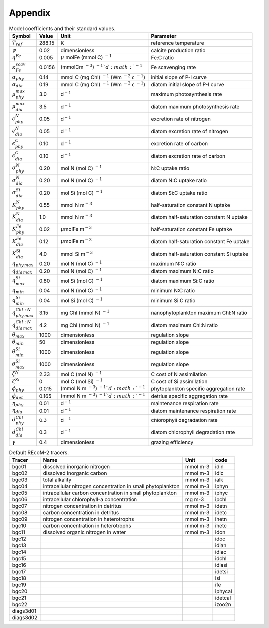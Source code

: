 .. highlight:: shell

.. _sec_appendix:

============
Appendix
============

.. _tab_model_coeffs:

.. table:: Model coefficients and their standard values.

   +----------------------------------+-----------+------------------+-------------------------+
   | Symbol                           | Value     | Unit             | Parameter               |
   +==================================+===========+==================+=========================+
   | :math:`T_{ref}`                  | 288.15    | K                | reference temperature   |
   +----------------------------------+-----------+------------------+-------------------------+
   | :math:`\psi`                     | 0.02      | dimensionless    | calcite                 |
   |                                  |           |                  | production ratio        |
   +----------------------------------+-----------+------------------+-------------------------+
   | :math:`q^{Fe}`                   | 0.005     | :math:`\mu`      | Fe:C ratio              |
   |                                  |           | mol\ Fe (mmol C) |                         |
   |                                  |           | :math:`^{-1}`    |                         |
   +----------------------------------+-----------+------------------+-------------------------+
   | :math:`\kappa^{scav}_{Fe}`       | 0.0156    | (mmol\ C\ m      | Fe scavenging           |
   |                                  |           | :math:`^{-3}`)   | rate                    |
   |                                  |           | :math:`^{-1}`d   |                         |
   |                                  |           | :math:`^{-1}`    |                         |
   +----------------------------------+-----------+------------------+-------------------------+
   | :math:`\alpha_{phy}`             | 0.14      | mmol C (mg Chl)  | initial slope of        |
   |                                  |           | :math:`^{-1}`    | P-I curve               |
   |                                  |           | (Wm              |                         |
   |                                  |           | :math:`^{-2}`    |                         |
   |                                  |           | d :math:`^{-1}`) |                         |
   +----------------------------------+-----------+------------------+-------------------------+
   | :math:`\alpha_{dia}`             | 0.19      | mmol C (mg Chl)  | diatom initial          |
   |                                  |           | :math:`^{-1}`    | slope of P-I            |
   |                                  |           | (Wm              | curve                   |
   |                                  |           | :math:`^{-2}`    |                         |
   |                                  |           | d :math:`^{-1}`) |                         |
   +----------------------------------+-----------+------------------+-------------------------+
   | :math:`\mu^{max}_{phy}`          | 3.0       | d\ :math:`^{-1}` | maximum                 |
   |                                  |           |                  | photosynthesis rate     |
   +----------------------------------+-----------+------------------+-------------------------+
   | :math:`\mu^{max}_{dia}`          | 3.5       | d\ :math:`^{-1}` | diatom maximum          |
   |                                  |           |                  | photosynthesis rate     |
   +----------------------------------+-----------+------------------+-------------------------+
   | :math:`\epsilon^N_{phy}`         | 0.05      | d\ :math:`^{-1}` | excretion rate          |
   |                                  |           |                  | of nitrogen             |
   +----------------------------------+-----------+------------------+-------------------------+
   | :math:`\epsilon^N_{dia}`         | 0.05      | d\ :math:`^{-1}` | diatom excretion        |
   |                                  |           |                  | rate of nitrogen        |
   +----------------------------------+-----------+------------------+-------------------------+
   | :math:`\epsilon^C_{phy}`         | 0.10      | d\ :math:`^{-1}` | excretion rate of carbon|
   +----------------------------------+-----------+------------------+-------------------------+
   | :math:`\epsilon^C_{dia}`         | 0.10      | d\ :math:`^{-1}` | diatom excretion        |
   |                                  |           |                  | rate of carbon          |
   +----------------------------------+-----------+------------------+-------------------------+
   | :math:`\sigma_{phy}^N`           | 0.20      | mol N (mol C)    | N:C uptake ratio        |
   |                                  |           | \ :math:`^{-1}`  |                         |
   +----------------------------------+-----------+------------------+-------------------------+
   | :math:`\sigma_{dia}^N`           | 0.20      | mol N (mol C)    | diatom N:C              |
   |                                  |           | \ :math:`^{-1}`  | uptake ratio            |
   +----------------------------------+-----------+------------------+-------------------------+
   | :math:`\sigma_{dia}^{Si}`        | 0.20      | mol Si (mol C)   | diatom Si:C             |
   |                                  |           | \ :math:`^{-1}`  | uptake ratio            |
   +----------------------------------+-----------+------------------+-------------------------+
   | :math:`K_{phy}^{\mathrm{N}}`     | 0.55      | mmol N           | half-saturation         |
   |                                  |           | m\ :math:`^{-3}` | constant N uptake       |
   +----------------------------------+-----------+------------------+-------------------------+
   | :math:`K_{dia}^{\mathrm{N}}`     | 1.0       | mmol N           | diatom half-saturation  |
   |                                  |           | m\ :math:`^{-3}` | constant N uptake       |
   +----------------------------------+-----------+------------------+-------------------------+
   | :math:`K^{Fe}_{phy}`             | 0.02      | :math:`\mu`\molFe| half-saturation         |
   |                                  |           | m\ :math:`^{-3}` | constant Fe uptake      |
   +----------------------------------+-----------+------------------+-------------------------+
   | :math:`K^{Fe}_{dia}`             | 0.12      | :math:`\mu`\molFe| diatom half-saturation  |
   |                                  |           | m\ :math:`^{-3}` | constant Fe uptake      |
   +----------------------------------+-----------+------------------+-------------------------+
   | :math:`K_{dia}^{\mathrm{Si}}`    | 4.0       | mmol Si          | diatom half-saturation  |
   |                                  |           | m\ :math:`^{-3}` | constant Si uptake      |
   +----------------------------------+-----------+------------------+-------------------------+
   | :math:`q_{phy\,max}`             | 0.20      | mol N (mol C)    | maximum N:C ratio       |
   |                                  |           | \ :math:`^{-1}`  |                         |
   +----------------------------------+-----------+------------------+-------------------------+
   | :math:`q_{dia\,max}`             | 0.20      | mol N (mol C)    | diatom maximum          |
   |                                  |           | \ :math:`^{-1}`  | N:C ratio               |
   +----------------------------------+-----------+------------------+-------------------------+
   | :math:`q_{max}^{Si}`             | 0.80      | mol Si (mol C)   | diatom maximum          |
   |                                  |           | \ :math:`^{-1}`  | Si:C ratio              |
   +----------------------------------+-----------+------------------+-------------------------+
   | :math:`q_{min}`                  | 0.04      | mol N (mol C)    | minimum N:C ratio       |
   |                                  |           | \ :math:`^{-1}`  |                         |
   +----------------------------------+-----------+------------------+-------------------------+
   | :math:`q_{min}^{Si}`             | 0.04      | mol Si (mol C)   | minimum Si:C ratio      |
   |                                  |           | \ :math:`^{-1}`  |                         |
   +----------------------------------+-----------+------------------+-------------------------+
   | :math:`q_{phy\,max}^{Chl:N}`     | 3.15      | mg Chl (mmol N)  | nanophytoplankton       |
   |                                  |           | \ :math:`^{-1}`  | maximum Chl:N  ratio    |
   +----------------------------------+-----------+------------------+-------------------------+
   | :math:`q_{dia\,max}^{Chl:N}`     | 4.2       | mg Chl (mmol N)  | diatom maximum          |
   |                                  |           | \ :math:`^{-1}`  | Chl:N ratio             |
   +----------------------------------+-----------+------------------+-------------------------+
   | :math:`\theta_{max}`             | 1000      | dimensionless    | regulation slope        |
   +----------------------------------+-----------+------------------+-------------------------+
   | :math:`\theta_{min}`             | 50        | dimensionless    | regulation slope        |
   +----------------------------------+-----------+------------------+-------------------------+
   | :math:`\theta_{min}^{Si}`        | 1000      | dimensionless    | regulation slope        |
   +----------------------------------+-----------+------------------+-------------------------+
   | :math:`\theta_{max}^{Si}`        | 1000      | dimensionless    | regulation slope        |
   +----------------------------------+-----------+------------------+-------------------------+
   | :math:`\zeta^{N}`                | 2.33      | mol C (mol N)    | C cost of N             |
   |                                  |           | \ :math:`^{-1}`  | assimilation            |
   +----------------------------------+-----------+------------------+-------------------------+
   | :math:`\zeta^{Si}`               | 0         | mol C (mol Si)   | C cost of Si            |
   |                                  |           | \ :math:`^{-1}`  | assimilation            |
   +----------------------------------+-----------+------------------+-------------------------+
   | :math:`\phi_{phy}`               | 0.015     | (mmol N m        | phytoplankton           |
   |                                  |           | \ :math:`^{-3}`) | specific                |
   |                                  |           | \ :math:`^{-1}`d | aggregation rate        |
   |                                  |           | \ :math:`^{-1}`  |                         |
   +----------------------------------+-----------+------------------+-------------------------+
   | :math:`\phi_{det}`               | 0.165     | (mmol N m        | detrius specific        |
   |                                  |           | \ :math:`^{-3}`) | aggregation rate        |
   |                                  |           | \ :math:`^{-1}`d |                         |
   |                                  |           | \ :math:`^{-1}`  |                         |
   +----------------------------------+-----------+------------------+-------------------------+
   | :math:`\eta_{phy}`               | 0.01      | d\ :math:`^{-1}` | maintenance             |
   |                                  |           |                  | respiration rate        |
   +----------------------------------+-----------+------------------+-------------------------+
   | :math:`\eta_{dia}`               | 0.01      | d\ :math:`^{-1}` | diatom maintenance      |
   |                                  |           |                  | respiration rate        |
   +----------------------------------+-----------+------------------+-------------------------+
   | :math:`d^{Chl}_{phy}`            | 0.3       | d\ :math:`^{-1}` | chlorophyll             |
   |                                  |           |                  | degradation rate        |
   +----------------------------------+-----------+------------------+-------------------------+
   | :math:`d^{Chl}_{dia}`            | 0.3       | d\ :math:`^{-1}` | diatom chlorophyll      |
   |                                  |           |                  | degradation rate        |
   +----------------------------------+-----------+------------------+-------------------------+
   | :math:`\gamma`                   | 0.4       | dimensionless    | grazing                 |
   |                                  |           |                  | efficiency              |
   +----------------------------------+-----------+------------------+-------------------------+

.. _tab_tracers_code:

.. table:: Default REcoM-2 tracers.
   
   +-----------+-------------------------------------------------------------+----------+---------+
   | Tracer    | Name                                                        | Unit     | code    |
   +===========+=============================================================+==========+=========+
   | bgc01     | dissolved inorganic nitrogen                                | mmol m-3 | idin    |
   +-----------+-------------------------------------------------------------+----------+---------+
   | bgc02     | dissolved inorganic carbon                                  | mmol m-3 | idic    |
   +-----------+-------------------------------------------------------------+----------+---------+
   | bgc03     | total alkality                                              | mmol m-3 | ialk    |
   +-----------+-------------------------------------------------------------+----------+---------+
   | bgc04     | intracellular nitrogen concentration in small phytoplankton | mmol m-3 | iphyn   |
   +-----------+-------------------------------------------------------------+----------+---------+
   | bgc05     | intracellular carbon concentration in small phytoplankton   | mmol m-3 | iphyc   |
   +-----------+-------------------------------------------------------------+----------+---------+
   | bgc06     | intracellular chlorophyll-a concentration                   | mg m-3   | ipchl   |
   +-----------+-------------------------------------------------------------+----------+---------+
   | bgc07     | nitrogen concentration in detritus                          | mmol m-3 | idetn   |
   +-----------+-------------------------------------------------------------+----------+---------+
   | bgc08     | carbon concentration in detritus                            | mmol m-3 | idetc   |
   +-----------+-------------------------------------------------------------+----------+---------+
   | bgc09     | nitrogen concentration in heterotrophs                      | mmol m-3 | ihetn   |
   +-----------+-------------------------------------------------------------+----------+---------+
   | bgc10     | carbon concentration in heterotrophs                        | mmol m-3 | ihetc   |
   +-----------+-------------------------------------------------------------+----------+---------+
   | bgc11     | dissolved organic nitrogen in water                         | mmol m-3 | idon    |
   +-----------+-------------------------------------------------------------+----------+---------+
   | bgc12     |                                                             |          | idoc    |
   +-----------+-------------------------------------------------------------+----------+---------+
   | bgc13     |                                                             |          | idian   |
   +-----------+-------------------------------------------------------------+----------+---------+
   | bgc14     |                                                             |          | idiac   |
   +-----------+-------------------------------------------------------------+----------+---------+
   | bgc15     |                                                             |          | idchl   |
   +-----------+-------------------------------------------------------------+----------+---------+
   | bgc16     |                                                             |          | idiasi  |
   +-----------+-------------------------------------------------------------+----------+---------+
   | bgc17     |                                                             |          | idetsi  |
   +-----------+-------------------------------------------------------------+----------+---------+
   | bgc18     |                                                             |          | isi     |
   +-----------+-------------------------------------------------------------+----------+---------+
   | bgc19     |                                                             |          | ife     |
   +-----------+-------------------------------------------------------------+----------+---------+
   | bgc20     |                                                             |          | iphycal |
   +-----------+-------------------------------------------------------------+----------+---------+
   | bgc21     |                                                             |          | idetcal |
   +-----------+-------------------------------------------------------------+----------+---------+
   | bgc22     |                                                             |          | izoo2n  |
   +-----------+-------------------------------------------------------------+----------+---------+
   | diags3d01 |                                                             |          |         |
   +-----------+-------------------------------------------------------------+----------+---------+
   | diags3d02 |                                                             |          |         |
   +-----------+-------------------------------------------------------------+----------+---------+

